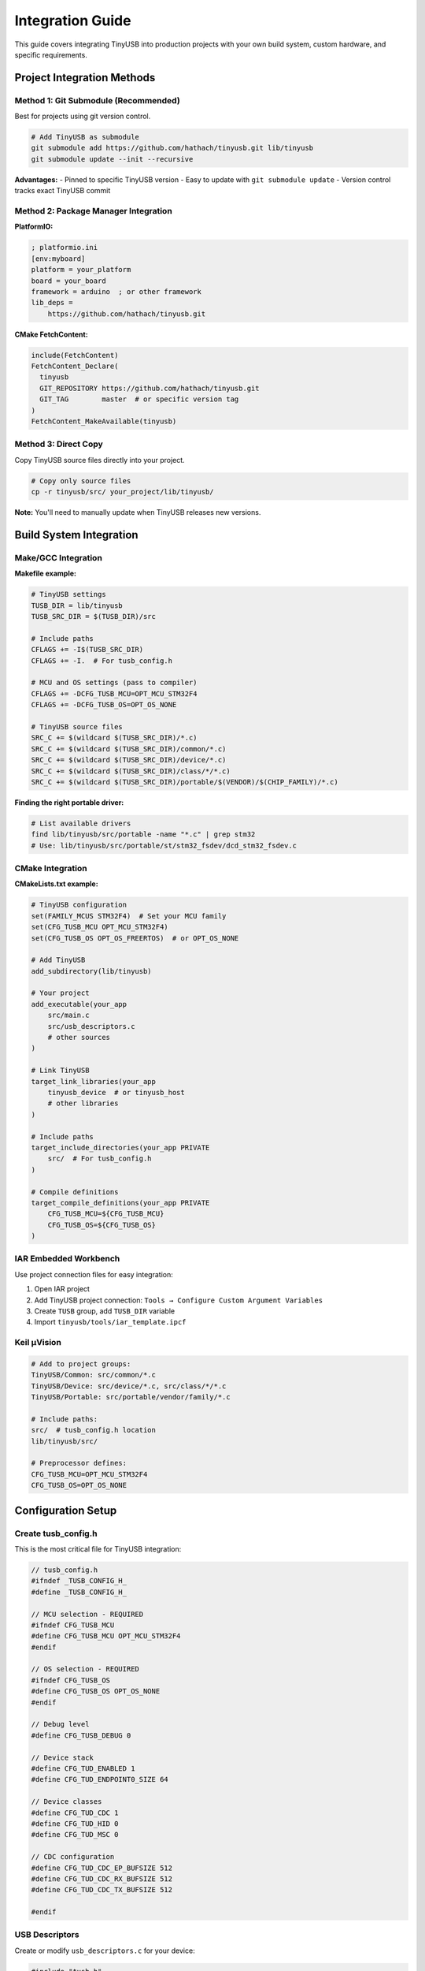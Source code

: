 *********************
Integration Guide
*********************

This guide covers integrating TinyUSB into production projects with your own build system, custom hardware, and specific requirements.

Project Integration Methods
============================

Method 1: Git Submodule (Recommended)
--------------------------------------

Best for projects using git version control.

.. code-block:: bash

   # Add TinyUSB as submodule
   git submodule add https://github.com/hathach/tinyusb.git lib/tinyusb
   git submodule update --init --recursive

**Advantages:**
- Pinned to specific TinyUSB version
- Easy to update with ``git submodule update``
- Version control tracks exact TinyUSB commit

Method 2: Package Manager Integration
-------------------------------------

**PlatformIO:**

.. code-block:: ini

   ; platformio.ini
   [env:myboard]
   platform = your_platform
   board = your_board
   framework = arduino  ; or other framework
   lib_deps =
       https://github.com/hathach/tinyusb.git

**CMake FetchContent:**

.. code-block:: cmake

   include(FetchContent)
   FetchContent_Declare(
     tinyusb
     GIT_REPOSITORY https://github.com/hathach/tinyusb.git
     GIT_TAG        master  # or specific version tag
   )
   FetchContent_MakeAvailable(tinyusb)

Method 3: Direct Copy
---------------------

Copy TinyUSB source files directly into your project.

.. code-block:: bash

   # Copy only source files
   cp -r tinyusb/src/ your_project/lib/tinyusb/

**Note:** You'll need to manually update when TinyUSB releases new versions.

Build System Integration
========================

Make/GCC Integration
--------------------

**Makefile example:**

.. code-block:: make

   # TinyUSB settings
   TUSB_DIR = lib/tinyusb
   TUSB_SRC_DIR = $(TUSB_DIR)/src

   # Include paths
   CFLAGS += -I$(TUSB_SRC_DIR)
   CFLAGS += -I.  # For tusb_config.h

   # MCU and OS settings (pass to compiler)
   CFLAGS += -DCFG_TUSB_MCU=OPT_MCU_STM32F4
   CFLAGS += -DCFG_TUSB_OS=OPT_OS_NONE

   # TinyUSB source files
   SRC_C += $(wildcard $(TUSB_SRC_DIR)/*.c)
   SRC_C += $(wildcard $(TUSB_SRC_DIR)/common/*.c)
   SRC_C += $(wildcard $(TUSB_SRC_DIR)/device/*.c)
   SRC_C += $(wildcard $(TUSB_SRC_DIR)/class/*/*.c)
   SRC_C += $(wildcard $(TUSB_SRC_DIR)/portable/$(VENDOR)/$(CHIP_FAMILY)/*.c)

**Finding the right portable driver:**

.. code-block:: bash

   # List available drivers
   find lib/tinyusb/src/portable -name "*.c" | grep stm32
   # Use: lib/tinyusb/src/portable/st/stm32_fsdev/dcd_stm32_fsdev.c

CMake Integration
-----------------

**CMakeLists.txt example:**

.. code-block:: cmake

   # TinyUSB configuration
   set(FAMILY_MCUS STM32F4)  # Set your MCU family
   set(CFG_TUSB_MCU OPT_MCU_STM32F4)
   set(CFG_TUSB_OS OPT_OS_FREERTOS)  # or OPT_OS_NONE

   # Add TinyUSB
   add_subdirectory(lib/tinyusb)

   # Your project
   add_executable(your_app
       src/main.c
       src/usb_descriptors.c
       # other sources
   )

   # Link TinyUSB
   target_link_libraries(your_app
       tinyusb_device  # or tinyusb_host
       # other libraries
   )

   # Include paths
   target_include_directories(your_app PRIVATE
       src/  # For tusb_config.h
   )

   # Compile definitions
   target_compile_definitions(your_app PRIVATE
       CFG_TUSB_MCU=${CFG_TUSB_MCU}
       CFG_TUSB_OS=${CFG_TUSB_OS}
   )

IAR Embedded Workbench
----------------------

Use project connection files for easy integration:

1. Open IAR project
2. Add TinyUSB project connection: ``Tools → Configure Custom Argument Variables``
3. Create ``TUSB`` group, add ``TUSB_DIR`` variable
4. Import ``tinyusb/tools/iar_template.ipcf``

Keil µVision
------------

.. code-block:: none

   # Add to project groups:
   TinyUSB/Common: src/common/*.c
   TinyUSB/Device: src/device/*.c, src/class/*/*.c
   TinyUSB/Portable: src/portable/vendor/family/*.c

   # Include paths:
   src/  # tusb_config.h location
   lib/tinyusb/src/

   # Preprocessor defines:
   CFG_TUSB_MCU=OPT_MCU_STM32F4
   CFG_TUSB_OS=OPT_OS_NONE

Configuration Setup
===================

Create tusb_config.h
--------------------

This is the most critical file for TinyUSB integration:

.. code-block:: c

   // tusb_config.h
   #ifndef _TUSB_CONFIG_H_
   #define _TUSB_CONFIG_H_

   // MCU selection - REQUIRED
   #ifndef CFG_TUSB_MCU
   #define CFG_TUSB_MCU OPT_MCU_STM32F4
   #endif

   // OS selection - REQUIRED
   #ifndef CFG_TUSB_OS
   #define CFG_TUSB_OS OPT_OS_NONE
   #endif

   // Debug level
   #define CFG_TUSB_DEBUG 0

   // Device stack
   #define CFG_TUD_ENABLED 1
   #define CFG_TUD_ENDPOINT0_SIZE 64

   // Device classes
   #define CFG_TUD_CDC 1
   #define CFG_TUD_HID 0
   #define CFG_TUD_MSC 0

   // CDC configuration
   #define CFG_TUD_CDC_EP_BUFSIZE 512
   #define CFG_TUD_CDC_RX_BUFSIZE 512
   #define CFG_TUD_CDC_TX_BUFSIZE 512

   #endif

USB Descriptors
---------------

Create or modify ``usb_descriptors.c`` for your device:

.. code-block:: c

   #include "tusb.h"

   // Device descriptor
   tusb_desc_device_t const desc_device = {
       .bLength            = sizeof(tusb_desc_device_t),
       .bDescriptorType    = TUSB_DESC_DEVICE,
       .bcdUSB             = 0x0200,
       .bDeviceClass       = TUSB_CLASS_MISC,
       .bDeviceSubClass    = MISC_SUBCLASS_COMMON,
       .bDeviceProtocol    = MISC_PROTOCOL_IAD,
       .bMaxPacketSize0    = CFG_TUD_ENDPOINT0_SIZE,
       .idVendor           = 0xCafe,  // Your VID
       .idProduct          = 0x4000,  // Your PID
       .bcdDevice          = 0x0100,
       .iManufacturer      = 0x01,
       .iProduct           = 0x02,
       .iSerialNumber      = 0x03,
       .bNumConfigurations = 0x01
   };

   // Get device descriptor
   uint8_t const* tud_descriptor_device_cb(void) {
       return (uint8_t const*)&desc_device;
   }

   // Configuration descriptor - implement based on your needs
   uint8_t const* tud_descriptor_configuration_cb(uint8_t index) {
       // Return configuration descriptor
   }

   // String descriptors
   uint16_t const* tud_descriptor_string_cb(uint8_t index, uint16_t langid) {
       // Return string descriptors
   }

Application Integration
======================

Main Loop Integration
--------------------

.. code-block:: c

   #include "tusb.h"

   int main(void) {
       // Board/MCU initialization
       board_init();  // Your board setup

       // USB stack initialization
       tusb_init();

       while (1) {
           // USB device task - MUST be called regularly
           tud_task();

           // Your application code
           your_app_task();
       }
   }

Interrupt Handler Setup
-----------------------

**STM32 example:**

.. code-block:: c

   // USB interrupt handler
   void OTG_FS_IRQHandler(void) {
       tud_int_handler(0);
   }

**RP2040 example:**

.. code-block:: c

   void isr_usbctrl(void) {
       tud_int_handler(0);
   }

Class Implementation
--------------------

Implement required callbacks for enabled classes:

.. code-block:: c

   // CDC class callbacks
   void tud_cdc_line_coding_cb(uint8_t itf, cdc_line_coding_t const* p_line_coding) {
       // Handle line coding changes
   }

   void tud_cdc_line_state_cb(uint8_t itf, bool dtr, bool rts) {
       // Handle DTR/RTS changes
   }

RTOS Integration
===============

FreeRTOS Integration
-------------------

.. code-block:: c

   // USB task
   void usb_device_task(void* param) {
       while (1) {
           tud_task();
           vTaskDelay(1);  // 1ms delay
       }
   }

   // Create USB task
   xTaskCreate(usb_device_task, "usbd",
               256, NULL, configMAX_PRIORITIES-1, NULL);

**Configuration:**

.. code-block:: c

   // In tusb_config.h
   #define CFG_TUSB_OS OPT_OS_FREERTOS
   #define CFG_TUD_TASK_QUEUE_SZ 16

RT-Thread Integration
--------------------

.. code-block:: c

   // In tusb_config.h
   #define CFG_TUSB_OS OPT_OS_RTTHREAD

   // USB thread
   void usb_thread_entry(void* parameter) {
       tusb_init();
       while (1) {
           tud_task();
           rt_thread_mdelay(1);
       }
   }

Custom Hardware Integration
===========================

Clock Configuration
-------------------

USB requires precise 48MHz clock:

**STM32 example:**

.. code-block:: c

   // Configure PLL for 48MHz USB clock
   RCC_OscInitStruct.PLL.PLLQ = 7;  // Adjust for 48MHz
   HAL_RCC_OscConfig(&RCC_OscInitStruct);

**RP2040 example:**

.. code-block:: c

   // USB clock is automatically configured by SDK

Pin Configuration
-----------------

Configure USB pins correctly:

**STM32 example:**

.. code-block:: c

   // USB pins: PA11 (DM), PA12 (DP)
   GPIO_InitStruct.Pin = GPIO_PIN_11 | GPIO_PIN_12;
   GPIO_InitStruct.Mode = GPIO_MODE_AF_PP;
   GPIO_InitStruct.Pull = GPIO_NOPULL;
   GPIO_InitStruct.Speed = GPIO_SPEED_FREQ_VERY_HIGH;
   GPIO_InitStruct.Alternate = GPIO_AF10_OTG_FS;
   HAL_GPIO_Init(GPIOA, &GPIO_InitStruct);

Power Management
---------------

For battery-powered applications:

.. code-block:: c

   // Implement suspend/resume callbacks
   void tud_suspend_cb(bool remote_wakeup_en) {
       // Enter low power mode
   }

   void tud_resume_cb(void) {
       // Exit low power mode
   }

Testing and Validation
======================

Build Verification
------------------

.. code-block:: bash

   # Test build
   make clean && make all

   # Check binary size
   arm-none-eabi-size build/firmware.elf

   # Verify no undefined symbols
   arm-none-eabi-nm build/firmware.elf | grep " U "

Runtime Testing
---------------

1. **Device Recognition**: Check if device appears in system
2. **Enumeration**: Verify all descriptors are valid
3. **Class Functionality**: Test class-specific features
4. **Performance**: Measure transfer rates and latency
5. **Stress Testing**: Long-running tests with connect/disconnect

Debugging Integration Issues
============================

Common Problems
---------------

1. **Device not recognized**: Check descriptors and configuration
2. **Build errors**: Verify include paths and source files
3. **Link errors**: Check library dependencies
4. **Runtime crashes**: Enable debug builds and use debugger
5. **Poor performance**: Profile code and optimize critical paths

Debug Builds
------------

.. code-block:: c

   // In tusb_config.h for debugging
   #define CFG_TUSB_DEBUG 2
   #define CFG_TUSB_DEBUG_PRINTF printf

Enable logging to identify issues quickly.

Production Considerations
=========================

Code Size Optimization
----------------------

.. code-block:: c

   // Minimal configuration
   #define CFG_TUSB_DEBUG 0
   #define CFG_TUD_CDC 1
   #define CFG_TUD_HID 0
   #define CFG_TUD_MSC 0
   // Disable unused classes

Performance Optimization
------------------------

- Use DMA for USB transfers if available
- Optimize descriptor sizes
- Use appropriate endpoint buffer sizes
- Consider high-speed USB for high bandwidth applications

Compliance and Certification
----------------------------

- Validate descriptors against USB specifications
- Test with USB-IF compliance tools
- Consider USB-IF certification for commercial products
- Test with multiple host operating systems